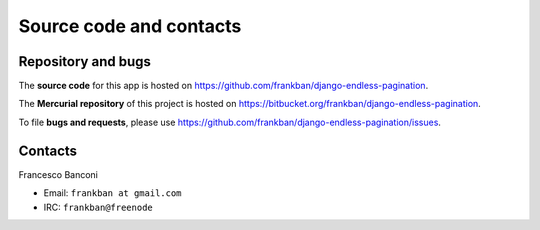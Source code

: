 Source code and contacts
========================

Repository and bugs
~~~~~~~~~~~~~~~~~~~

The **source code** for this app is hosted on
https://github.com/frankban/django-endless-pagination.

The **Mercurial repository** of this project is hosted on
https://bitbucket.org/frankban/django-endless-pagination.

To file **bugs and requests**, please use
https://github.com/frankban/django-endless-pagination/issues.

Contacts
~~~~~~~~

Francesco Banconi

- Email: ``frankban at gmail.com``
- IRC: ``frankban@freenode``
